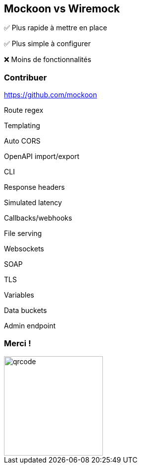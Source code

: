 == Mockoon vs Wiremock

[.align-left]
****
[.fade-left, step=1]
✅️ Plus rapide à mettre en place
[.fade-right, step=2]
✅️ Plus simple à configurer
[.fade-left, step=3]
❌️ Moins de fonctionnalités
****

=== Contribuer

https://github.com/mockoon 

++++
  <p class="feature-item">Route regex</p>
  <p class="feature-item">Templating</p>
  <p class="feature-item">Auto CORS</p>
  <p class="feature-item">OpenAPI import/export</p>
  <p class="feature-item">CLI</p>
  <p class="feature-item">Response headers</p>
  <p class="feature-item">Simulated latency</p>
  <p class="feature-item">Callbacks/webhooks</p>
  <p class="feature-item">File serving</p>
  <p class="feature-item">Websockets</p>
  <p class="feature-item">SOAP</p>
  <p class="feature-item">TLS</p>
  <p class="feature-item">Variables</p>
  <p class="feature-item">Data buckets</p>
  <p class="feature-item">Admin endpoint</p>
++++

=== Merci !

image::./images/qrcode.png[width=200px]

